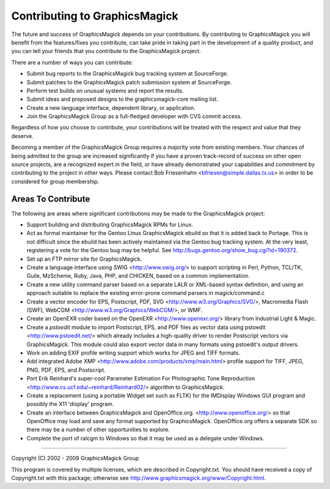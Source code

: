 .. This text is in reStucturedText format, so it may look a bit odd.
.. See http://docutils.sourceforge.net/rst.html for details.

==============================
Contributing to GraphicsMagick
==============================

The future and success of GraphicsMagick depends on your contributions.
By contributing to GraphicsMagick you will benefit from the
features/fixes you contribute, can take pride in taking part in the
development of a quality product, and you can tell your friends that you
contribute to the GraphicsMagick project.

There are a number of ways you can contribute:

* Submit bug reports to the GraphicsMagick bug tracking system at
  SourceForge.

* Submit patches to the GraphicsMagick patch submission system at
  SourceForge.

* Perform test builds on unusual systems and report the results.

* Submit ideas and proposed designs to the graphicsmagick-core
  mailing list.

* Create a new language interface, dependent library, or application.

* Join the GraphicsMagick Group as a full-fledged developer with CVS
  commit access.

Regardless of how you choose to contribute, your contributions will be
treated with the respect and value that they deserve.

Becoming a member of the GraphicsMagick Group requires a majority vote
from existing members. Your chances of being admitted to the group are
increased significantly if you have a proven track-record of success on
other open source projects, are a recognized expert in the field, or have
already demonstrated your capabilities and commitment by contributing to
the project in other ways. Please contact Bob Friesenhahn
<bfriesen@simple.dallas.tx.us> in order to be considered for group
membership.

Areas To Contribute
-------------------

The following are areas where significant contributions may be made to
the GraphicsMagick project:

* Support building and distributing GraphicsMagick RPMs for Linux.

* Act as formal maintainer for the Gentoo Linux GraphicsMagick ebuild so
  that it is added back to Portage. This is not difficult since the
  ebuild has been actively maintained via the Gentoo bug tracking system.
  At the very least, registering a vote for the Gentoo bug may be helpful.
  See http://bugs.gentoo.org/show_bug.cgi?id=190372.

* Set up an FTP mirror site for GraphicsMagick.

* Create a language interface using SWIG <http://www.swig.org/> to
  support scripting in Perl, Python, TCL/TK, Guile, MzScheme, Ruby,
  Java, PHP, and CHICKEN, based on a common implementation.

* Create a new utility command parser based on a separate LALR or
  XML-based syntax definition, and using an approach suitable to
  replace the existing error-prone command parsers in magick/command.c

* Create a vector encoder for EPS, Postscript, PDF, SVG
  <http://www.w3.org/Graphics/SVG/>, Macromedia Flash
  (SWF), WebCGM <http://www.w3.org/Graphics/WebCGM/>, or WMF.

* Create an OpenEXR coder based on the OpenEXR
  <http://www.openexr.org/> library from Industrial Light & Magic.

* Create a *pstoedit* module to import Postscript, EPS, and PDF
  files as vector data using pstoedit <http://www.pstoedit.net/> which
  already includes a high-quality driver to render Postscript vectors via
  GraphicsMagick. This module could also export vector data in many
  formats using pstoedit's output drivers.

* Work on adding EXIF profile writing support which works for JPEG and
  TIFF formats.

* Add integrated Adobe XMP
  <http://www.adobe.com/products/xmp/main.html> profile support for
  TIFF, JPEG, PNG, PDF, EPS, and Postscript.

* Port Erik Reinhard's super-cool Parameter Estimation For
  Photographic Tone Reproduction
  <http://www.cs.ucf.edu/~reinhard/Reinhard02/> algorithm to
  GraphicsMagick.

* Create a replacement (using a portable Widget set such as FLTK) for the
  IMDisplay Windows GUI program and possibly the X11 'display' program.

* Create an interface between GraphicsMagick and OpenOffice.org.
  <http://www.openoffice.org/> so that OpenOffice may load and save
  any format supported by GraphicsMagick. OpenOffice.org offers a
  separate SDK so there may be a number of other opportunities to
  explore.

* Complete the port of ralcgm to Windows so that it may be used as a
  delegate under Windows.

--------------------------------------------------------------------------

| Copyright (C) 2002 - 2009 GraphicsMagick Group

This program is covered by multiple licenses, which are described in
Copyright.txt. You should have received a copy of Copyright.txt with this
package; otherwise see http://www.graphicsmagick.org/www/Copyright.html.


